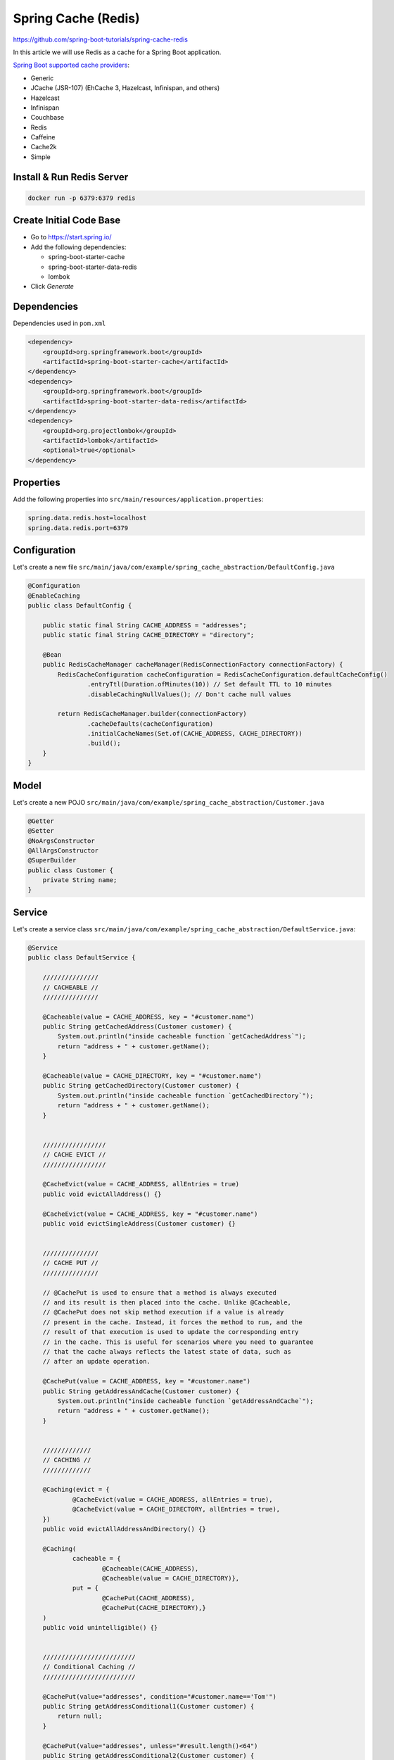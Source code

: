 Spring Cache (Redis)
====================

https://github.com/spring-boot-tutorials/spring-cache-redis

In this article we will use Redis as a cache for a Spring Boot application.

`Spring Boot supported cache providers <https://docs.spring.io/spring-boot/docs/3.0.8/reference/html/io.html#io.caching.provider.jcache/>`_:

- Generic
- JCache (JSR-107) (EhCache 3, Hazelcast, Infinispan, and others)
- Hazelcast
- Infinispan
- Couchbase
- Redis
- Caffeine
- Cache2k
- Simple

Install & Run Redis Server
--------------------------

.. code-block:: sh

    docker run -p 6379:6379 redis

Create Initial Code Base
------------------------

- Go to https://start.spring.io/
- Add the following dependencies:

  - spring-boot-starter-cache
  - spring-boot-starter-data-redis
  - lombok

- Click `Generate`

Dependencies
------------

Dependencies used in ``pom.xml``

.. code-block:: xml

    <dependency>
        <groupId>org.springframework.boot</groupId>
        <artifactId>spring-boot-starter-cache</artifactId>
    </dependency>
    <dependency>
        <groupId>org.springframework.boot</groupId>
        <artifactId>spring-boot-starter-data-redis</artifactId>
    </dependency>
    <dependency>
        <groupId>org.projectlombok</groupId>
        <artifactId>lombok</artifactId>
        <optional>true</optional>
    </dependency>

Properties
----------

Add the following properties into ``src/main/resources/application.properties``:

.. code-block:: properties

    spring.data.redis.host=localhost
    spring.data.redis.port=6379

Configuration
-------------

Let's create a new file ``src/main/java/com/example/spring_cache_abstraction/DefaultConfig.java``

.. code-block:: java

    @Configuration
    @EnableCaching
    public class DefaultConfig {

        public static final String CACHE_ADDRESS = "addresses";
        public static final String CACHE_DIRECTORY = "directory";

        @Bean
        public RedisCacheManager cacheManager(RedisConnectionFactory connectionFactory) {
            RedisCacheConfiguration cacheConfiguration = RedisCacheConfiguration.defaultCacheConfig()
                    .entryTtl(Duration.ofMinutes(10)) // Set default TTL to 10 minutes
                    .disableCachingNullValues(); // Don't cache null values

            return RedisCacheManager.builder(connectionFactory)
                    .cacheDefaults(cacheConfiguration)
                    .initialCacheNames(Set.of(CACHE_ADDRESS, CACHE_DIRECTORY))
                    .build();
        }
    }


Model
-----

Let's create a new POJO ``src/main/java/com/example/spring_cache_abstraction/Customer.java``

.. code-block:: java

    @Getter
    @Setter
    @NoArgsConstructor
    @AllArgsConstructor
    @SuperBuilder
    public class Customer {
        private String name;
    }

Service
-------

Let's create a service class ``src/main/java/com/example/spring_cache_abstraction/DefaultService.java``:

.. code-block:: java

    @Service
    public class DefaultService {

        ///////////////
        // CACHEABLE //
        ///////////////

        @Cacheable(value = CACHE_ADDRESS, key = "#customer.name")
        public String getCachedAddress(Customer customer) {
            System.out.println("inside cacheable function `getCachedAddress`");
            return "address + " + customer.getName();
        }

        @Cacheable(value = CACHE_DIRECTORY, key = "#customer.name")
        public String getCachedDirectory(Customer customer) {
            System.out.println("inside cacheable function `getCachedDirectory`");
            return "address + " + customer.getName();
        }


        /////////////////
        // CACHE EVICT //
        /////////////////

        @CacheEvict(value = CACHE_ADDRESS, allEntries = true)
        public void evictAllAddress() {}

        @CacheEvict(value = CACHE_ADDRESS, key = "#customer.name")
        public void evictSingleAddress(Customer customer) {}


        ///////////////
        // CACHE PUT //
        ///////////////

        // @CachePut is used to ensure that a method is always executed
        // and its result is then placed into the cache. Unlike @Cacheable,
        // @CachePut does not skip method execution if a value is already
        // present in the cache. Instead, it forces the method to run, and the
        // result of that execution is used to update the corresponding entry
        // in the cache. This is useful for scenarios where you need to guarantee
        // that the cache always reflects the latest state of data, such as
        // after an update operation.

        @CachePut(value = CACHE_ADDRESS, key = "#customer.name")
        public String getAddressAndCache(Customer customer) {
            System.out.println("inside cacheable function `getAddressAndCache`");
            return "address + " + customer.getName();
        }


        /////////////
        // CACHING //
        /////////////

        @Caching(evict = {
                @CacheEvict(value = CACHE_ADDRESS, allEntries = true),
                @CacheEvict(value = CACHE_DIRECTORY, allEntries = true),
        })
        public void evictAllAddressAndDirectory() {}

        @Caching(
                cacheable = {
                        @Cacheable(CACHE_ADDRESS),
                        @Cacheable(value = CACHE_DIRECTORY)},
                put = {
                        @CachePut(CACHE_ADDRESS),
                        @CachePut(CACHE_DIRECTORY),}
        )
        public void unintelligible() {}


        /////////////////////////
        // Conditional Caching //
        /////////////////////////

        @CachePut(value="addresses", condition="#customer.name=='Tom'")
        public String getAddressConditional1(Customer customer) {
            return null;
        }

        @CachePut(value="addresses", unless="#result.length()<64")
        public String getAddressConditional2(Customer customer) {
            return null;
        }

    }

Main
----

Now let's use this service.

Go back to ``MainApplication.java`` and add the following:

.. code-block:: java

    @SpringBootApplication
    public class SpringCacheAbstractionApplication implements CommandLineRunner {

    	public static void main(String[] args) {
    		SpringApplication.run(SpringCacheAbstractionApplication.class, args);
    	}

    	@Autowired
    	DefaultService defaultService;

    	@Override
    	public void run(String... args) {
    		List<Customer> customers = List.of(
    				new Customer("marcus"),
    				new Customer("jesus"),
    				new Customer("marcus"),
    				new Customer("jesus"),
    				new Customer("asher"));

    		System.out.println("\nSTART ADDRESSES");
    		customers.forEach(c -> {
    			System.out.println("Invoking cacheable function `getCachedAddress` for input param=" + c);
    			defaultService.getCachedAddress(c);
    		});

    		System.out.println("\nSTART DIRECTORY");
    		customers.forEach(c -> {
    			System.out.println("Invoking cacheable function `getCachedDirectory` for input param=" + c);
    			defaultService.getCachedDirectory(c);
    		});
    	}
    }

Run Application
---------------

Open terminal at project root and execute the following:

.. code-block:: sh

    mvn spring-boot:run

There should be no errors and verify the output.
